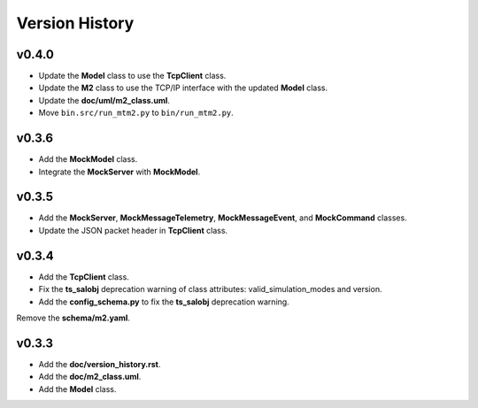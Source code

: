 ===============
Version History
===============

v0.4.0
------

* Update the **Model** class to use the **TcpClient** class.
* Update the **M2** class to use the TCP/IP interface with the updated **Model** class.
* Update the **doc/uml/m2_class.uml**.
* Move ``bin.src/run_mtm2.py`` to ``bin/run_mtm2.py``.

v0.3.6
------

* Add the **MockModel** class.
* Integrate the **MockServer** with **MockModel**.

v0.3.5
------

* Add the **MockServer**, **MockMessageTelemetry**, **MockMessageEvent**, and **MockCommand** classes.
* Update the JSON packet header in **TcpClient** class.

v0.3.4
------

* Add the **TcpClient** class.
* Fix the **ts_salobj** deprecation warning of class attributes: valid_simulation_modes and version.
* Add the **config_schema.py** to fix the **ts_salobj** deprecation warning.
Remove the **schema/m2.yaml**.

v0.3.3
------

* Add the **doc/version_history.rst**.
* Add the **doc/m2_class.uml**.
* Add the **Model** class.
